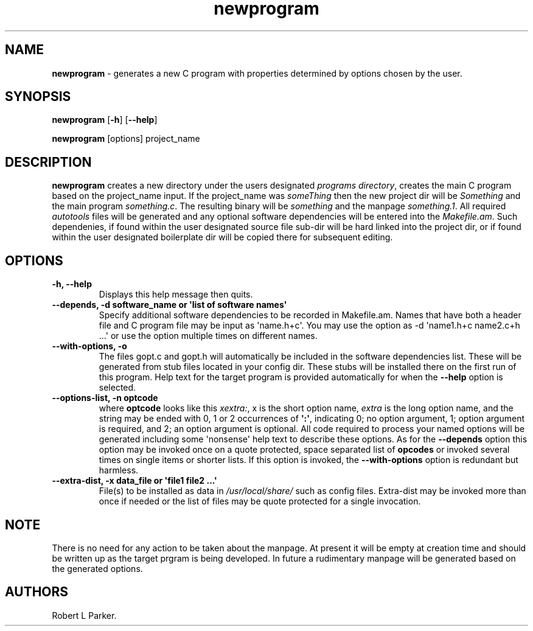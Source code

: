 .\" Automatically generated by Pandoc 1.16.0.2
.\"
.TH "newprogram" "1" "2017\-09\-19" "" "General Command"
.hy
.SH NAME
.PP
\f[B]newprogram\f[] \- generates a new C program with properties
determined by options chosen by the user.
.SH SYNOPSIS
.PP
\f[B]newprogram\f[] [\f[B]\-h\f[]] [\f[B]\-\-help\f[]]
.PP
\f[B]newprogram\f[] [options] project_name
.SH DESCRIPTION
.PP
\f[B]newprogram\f[] creates a new directory under the users designated
\f[I]programs directory\f[], creates the main C program based on the
project_name input.
If the project_name was \f[I]someThing\f[] then the new project dir will
be \f[I]Something\f[] and the main program \f[I]something.c\f[].
The resulting binary will be \f[I]something\f[] and the manpage
\f[I]something.1\f[].
All required \f[I]autotools\f[] files will be generated and any optional
software dependencies will be entered into the \f[I]Makefile.am\f[].
Such dependenies, if found within the user designated source file
sub\-dir will be hard linked into the project dir, or if found within
the user designated boilerplate dir will be copied there for subsequent
editing.
.SH OPTIONS
.TP
.B \f[B]\-h, \-\-help\f[]
Displays this help message then quits.
.RS
.RE
.TP
.B \f[B]\-\-depends, \-d\f[] software_name or \[aq]list of software names\[aq]
Specify additional software dependencies to be recorded in Makefile.am.
Names that have both a header file and C program file may be input as
\[aq]name.h+c\[aq].
You may use the option as \-d \[aq]name1.h+c name2.c+h ...\[aq] or use
the option multiple times on different names.
.RS
.RE
.TP
.B \f[B]\-\-with\-options, \-o\f[]
The files gopt.c and gopt.h will automatically be included in the
software dependencies list.
These will be generated from stub files located in your config dir.
These stubs will be installed there on the first run of this program.
Help text for the target program is provided automatically for when the
\f[B]\-\-help\f[] option is selected.
.RS
.RE
.TP
.B \f[B]\-\-options\-list, \-n\f[] optcode
where \f[B]optcode\f[] looks like this \f[I]xextra:\f[], x is the short
option name, \f[I]extra\f[] is the long option name, and the string may
be ended with 0, 1 or 2 occurrences of \f[B]\[aq]:\[aq]\f[], indicating
0; no option argument, 1; option argument is required, and 2; an option
argument is optional.
All code required to process your named options will be generated
including some \[aq]nonsense\[aq] help text to describe these options.
As for the \f[B]\-\-depends\f[] option this option may be invoked once
on a quote protected, space separated list of \f[B]opcodes\f[] or
invoked several times on single items or shorter lists.
If this option is invoked, the \f[B]\-\-with\-options\f[] option is
redundant but harmless.
.RS
.RE
.TP
.B \f[B]\-\-extra\-dist, \-x\f[] data_file or \[aq]file1 file2 ...\[aq]
File(s) to be installed as data in \f[I]/usr/local/share/\f[] such as
config files.
Extra\-dist may be invoked more than once if needed or the list of files
may be quote protected for a single invocation.
.RS
.RE
.SH NOTE
.PP
There is no need for any action to be taken about the manpage.
At present it will be empty at creation time and should be written up as
the target prgram is being developed.
In future a rudimentary manpage will be generated based on the generated
options.
.SH AUTHORS
Robert L Parker.
